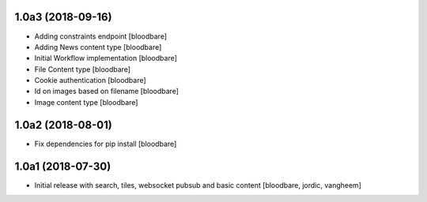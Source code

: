 1.0a3 (2018-09-16)
------------------

- Adding constraints endpoint
  [bloodbare]

- Adding News content type
  [bloodbare]

- Initial Workflow implementation
  [bloodbare]

- File Content type
  [bloodbare]

- Cookie authentication
  [bloodbare]

- Id on images based on filename
  [bloodbare]

- Image content type
  [bloodbare]


1.0a2 (2018-08-01)
------------------

- Fix dependencies for pip install
  [bloodbare]


1.0a1 (2018-07-30)
------------------

- Initial release with search, tiles, websocket pubsub and basic content
  [bloodbare, jordic, vangheem]
